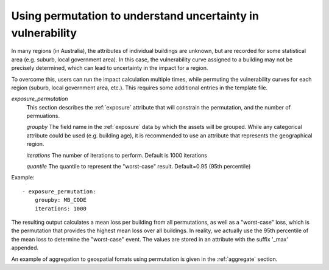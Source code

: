 .. _permutation:

Using permutation to understand uncertainty in vulnerability
------------------------------------------------------------

In many regions (in Australia), the attributes of individual buildings are 
unknown, but are recorded for some statistical area (e.g. suburb, local 
government area). In this case, the vulnerability curve assigned to a 
building may not be precisely determined, which can lead to uncertainty 
in the impact for a region.

To overcome this, users can run the impact calculation multiple times, 
while permuting the vulnerability curves for each region (suburb, local 
government area, etc.). This requires some additional entries in the 
template file.

*exposure_permutation*
    This section describes the :ref:`exposure` attribute that will constrain the
    permutation, and the number of permuations.
    
    *groupby*
    The field name in the :ref:`exposure` data by which the assets will be
    grouped. While any categorical attribute could be used (e.g. building age),
    it is recommended to use an attribute that represents the geographical
    region.

    *iterations* 
    The number of iterations to perform. Default is 1000 iterations

    *quantile*
    The quantile to represent the "worst-case" result. Default=0.95 (95th percentile)

Example::

 - exposure_permutation:
     groupby: MB_CODE
     iterations: 1000


The resulting output calculates a mean loss per building from all permutations,
as well as a "worst-case" loss, which is the permutation that provides the
highest mean loss over all buildings. In reality, we actually use the 95th
percentile of the mean loss to determine the "worst-case" event. The values are
stored in an attribute with the suffix '_max' appended.

An example of aggregation to geospatial fomats using permutation is given in the
:ref:`aggregate` section.
